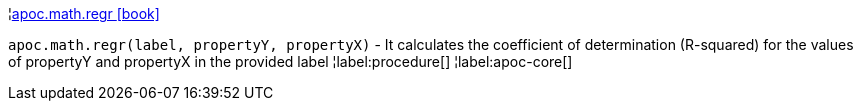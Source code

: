 ¦xref::overview/apoc.math/apoc.math.regr.adoc[apoc.math.regr icon:book[]] +

`apoc.math.regr(label, propertyY, propertyX)` - It calculates the coefficient of determination (R-squared) for the values of propertyY and propertyX in the provided label
¦label:procedure[]
¦label:apoc-core[]
